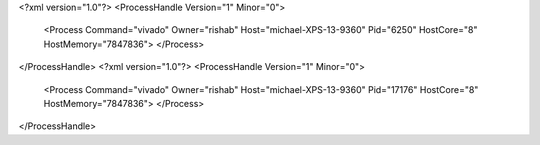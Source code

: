 <?xml version="1.0"?>
<ProcessHandle Version="1" Minor="0">
    <Process Command="vivado" Owner="rishab" Host="michael-XPS-13-9360" Pid="6250" HostCore="8" HostMemory="7847836">
    </Process>
</ProcessHandle>
<?xml version="1.0"?>
<ProcessHandle Version="1" Minor="0">
    <Process Command="vivado" Owner="rishab" Host="michael-XPS-13-9360" Pid="17176" HostCore="8" HostMemory="7847836">
    </Process>
</ProcessHandle>
